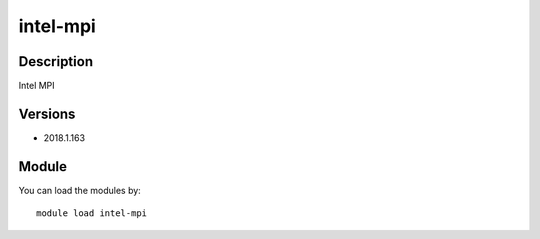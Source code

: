 .. _backbone-label:

intel-mpi
==============================

Description
~~~~~~~~
Intel MPI

Versions
~~~~~~~~
- 2018.1.163

Module
~~~~~~~~
You can load the modules by::

    module load intel-mpi

